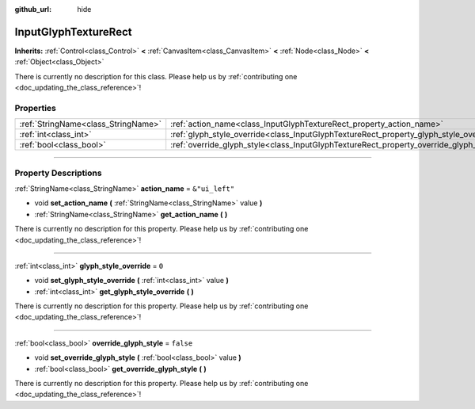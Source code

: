 :github_url: hide

.. DO NOT EDIT THIS FILE!!!
.. Generated automatically from Godot engine sources.
.. Generator: https://github.com/godotengine/godot/tree/master/doc/tools/make_rst.py.
.. XML source: https://github.com/godotengine/godot/tree/master/modules/input_glyphs/doc_classes/InputGlyphTextureRect.xml.

.. _class_InputGlyphTextureRect:

InputGlyphTextureRect
=====================

**Inherits:** :ref:`Control<class_Control>` **<** :ref:`CanvasItem<class_CanvasItem>` **<** :ref:`Node<class_Node>` **<** :ref:`Object<class_Object>`

.. container:: contribute

	There is currently no description for this class. Please help us by :ref:`contributing one <doc_updating_the_class_reference>`!

.. rst-class:: classref-reftable-group

Properties
----------

.. table::
   :widths: auto

   +-------------------------------------+----------------------------------------------------------------------------------------+----------------+
   | :ref:`StringName<class_StringName>` | :ref:`action_name<class_InputGlyphTextureRect_property_action_name>`                   | ``&"ui_left"`` |
   +-------------------------------------+----------------------------------------------------------------------------------------+----------------+
   | :ref:`int<class_int>`               | :ref:`glyph_style_override<class_InputGlyphTextureRect_property_glyph_style_override>` | ``0``          |
   +-------------------------------------+----------------------------------------------------------------------------------------+----------------+
   | :ref:`bool<class_bool>`             | :ref:`override_glyph_style<class_InputGlyphTextureRect_property_override_glyph_style>` | ``false``      |
   +-------------------------------------+----------------------------------------------------------------------------------------+----------------+

.. rst-class:: classref-section-separator

----

.. rst-class:: classref-descriptions-group

Property Descriptions
---------------------

.. _class_InputGlyphTextureRect_property_action_name:

.. rst-class:: classref-property

:ref:`StringName<class_StringName>` **action_name** = ``&"ui_left"``

.. rst-class:: classref-property-setget

- void **set_action_name** **(** :ref:`StringName<class_StringName>` value **)**
- :ref:`StringName<class_StringName>` **get_action_name** **(** **)**

.. container:: contribute

	There is currently no description for this property. Please help us by :ref:`contributing one <doc_updating_the_class_reference>`!

.. rst-class:: classref-item-separator

----

.. _class_InputGlyphTextureRect_property_glyph_style_override:

.. rst-class:: classref-property

:ref:`int<class_int>` **glyph_style_override** = ``0``

.. rst-class:: classref-property-setget

- void **set_glyph_style_override** **(** :ref:`int<class_int>` value **)**
- :ref:`int<class_int>` **get_glyph_style_override** **(** **)**

.. container:: contribute

	There is currently no description for this property. Please help us by :ref:`contributing one <doc_updating_the_class_reference>`!

.. rst-class:: classref-item-separator

----

.. _class_InputGlyphTextureRect_property_override_glyph_style:

.. rst-class:: classref-property

:ref:`bool<class_bool>` **override_glyph_style** = ``false``

.. rst-class:: classref-property-setget

- void **set_override_glyph_style** **(** :ref:`bool<class_bool>` value **)**
- :ref:`bool<class_bool>` **get_override_glyph_style** **(** **)**

.. container:: contribute

	There is currently no description for this property. Please help us by :ref:`contributing one <doc_updating_the_class_reference>`!

.. |virtual| replace:: :abbr:`virtual (This method should typically be overridden by the user to have any effect.)`
.. |const| replace:: :abbr:`const (This method has no side effects. It doesn't modify any of the instance's member variables.)`
.. |vararg| replace:: :abbr:`vararg (This method accepts any number of arguments after the ones described here.)`
.. |constructor| replace:: :abbr:`constructor (This method is used to construct a type.)`
.. |static| replace:: :abbr:`static (This method doesn't need an instance to be called, so it can be called directly using the class name.)`
.. |operator| replace:: :abbr:`operator (This method describes a valid operator to use with this type as left-hand operand.)`
.. |bitfield| replace:: :abbr:`BitField (This value is an integer composed as a bitmask of the following flags.)`
